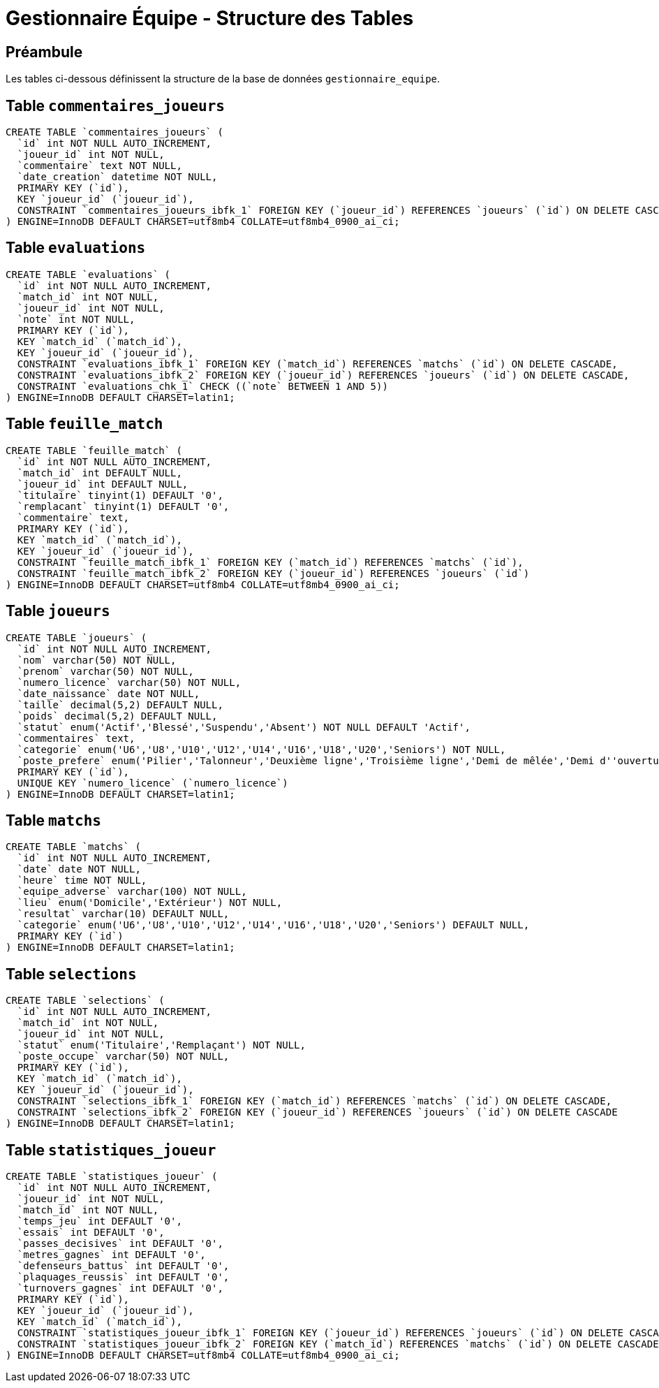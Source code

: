 = Gestionnaire Équipe - Structure des Tables

== Préambule

Les tables ci-dessous définissent la structure de la base de données `gestionnaire_equipe`.

== Table `commentaires_joueurs`

[source,sql]
----
CREATE TABLE `commentaires_joueurs` (
  `id` int NOT NULL AUTO_INCREMENT,
  `joueur_id` int NOT NULL,
  `commentaire` text NOT NULL,
  `date_creation` datetime NOT NULL,
  PRIMARY KEY (`id`),
  KEY `joueur_id` (`joueur_id`),
  CONSTRAINT `commentaires_joueurs_ibfk_1` FOREIGN KEY (`joueur_id`) REFERENCES `joueurs` (`id`) ON DELETE CASCADE
) ENGINE=InnoDB DEFAULT CHARSET=utf8mb4 COLLATE=utf8mb4_0900_ai_ci;
----

== Table `evaluations`

[source,sql]
----
CREATE TABLE `evaluations` (
  `id` int NOT NULL AUTO_INCREMENT,
  `match_id` int NOT NULL,
  `joueur_id` int NOT NULL,
  `note` int NOT NULL,
  PRIMARY KEY (`id`),
  KEY `match_id` (`match_id`),
  KEY `joueur_id` (`joueur_id`),
  CONSTRAINT `evaluations_ibfk_1` FOREIGN KEY (`match_id`) REFERENCES `matchs` (`id`) ON DELETE CASCADE,
  CONSTRAINT `evaluations_ibfk_2` FOREIGN KEY (`joueur_id`) REFERENCES `joueurs` (`id`) ON DELETE CASCADE,
  CONSTRAINT `evaluations_chk_1` CHECK ((`note` BETWEEN 1 AND 5))
) ENGINE=InnoDB DEFAULT CHARSET=latin1;
----

== Table `feuille_match`

[source,sql]
----
CREATE TABLE `feuille_match` (
  `id` int NOT NULL AUTO_INCREMENT,
  `match_id` int DEFAULT NULL,
  `joueur_id` int DEFAULT NULL,
  `titulaire` tinyint(1) DEFAULT '0',
  `remplacant` tinyint(1) DEFAULT '0',
  `commentaire` text,
  PRIMARY KEY (`id`),
  KEY `match_id` (`match_id`),
  KEY `joueur_id` (`joueur_id`),
  CONSTRAINT `feuille_match_ibfk_1` FOREIGN KEY (`match_id`) REFERENCES `matchs` (`id`),
  CONSTRAINT `feuille_match_ibfk_2` FOREIGN KEY (`joueur_id`) REFERENCES `joueurs` (`id`)
) ENGINE=InnoDB DEFAULT CHARSET=utf8mb4 COLLATE=utf8mb4_0900_ai_ci;
----

== Table `joueurs`

[source,sql]
----
CREATE TABLE `joueurs` (
  `id` int NOT NULL AUTO_INCREMENT,
  `nom` varchar(50) NOT NULL,
  `prenom` varchar(50) NOT NULL,
  `numero_licence` varchar(50) NOT NULL,
  `date_naissance` date NOT NULL,
  `taille` decimal(5,2) DEFAULT NULL,
  `poids` decimal(5,2) DEFAULT NULL,
  `statut` enum('Actif','Blessé','Suspendu','Absent') NOT NULL DEFAULT 'Actif',
  `commentaires` text,
  `categorie` enum('U6','U8','U10','U12','U14','U16','U18','U20','Seniors') NOT NULL,
  `poste_prefere` enum('Pilier','Talonneur','Deuxième ligne','Troisième ligne','Demi de mêlée','Demi d''ouverture','Centre','Ailier','Arrière') NOT NULL,
  PRIMARY KEY (`id`),
  UNIQUE KEY `numero_licence` (`numero_licence`)
) ENGINE=InnoDB DEFAULT CHARSET=latin1;
----

== Table `matchs`

[source,sql]
----
CREATE TABLE `matchs` (
  `id` int NOT NULL AUTO_INCREMENT,
  `date` date NOT NULL,
  `heure` time NOT NULL,
  `equipe_adverse` varchar(100) NOT NULL,
  `lieu` enum('Domicile','Extérieur') NOT NULL,
  `resultat` varchar(10) DEFAULT NULL,
  `categorie` enum('U6','U8','U10','U12','U14','U16','U18','U20','Seniors') DEFAULT NULL,
  PRIMARY KEY (`id`)
) ENGINE=InnoDB DEFAULT CHARSET=latin1;
----

== Table `selections`

[source,sql]
----
CREATE TABLE `selections` (
  `id` int NOT NULL AUTO_INCREMENT,
  `match_id` int NOT NULL,
  `joueur_id` int NOT NULL,
  `statut` enum('Titulaire','Remplaçant') NOT NULL,
  `poste_occupe` varchar(50) NOT NULL,
  PRIMARY KEY (`id`),
  KEY `match_id` (`match_id`),
  KEY `joueur_id` (`joueur_id`),
  CONSTRAINT `selections_ibfk_1` FOREIGN KEY (`match_id`) REFERENCES `matchs` (`id`) ON DELETE CASCADE,
  CONSTRAINT `selections_ibfk_2` FOREIGN KEY (`joueur_id`) REFERENCES `joueurs` (`id`) ON DELETE CASCADE
) ENGINE=InnoDB DEFAULT CHARSET=latin1;
----

== Table `statistiques_joueur`

[source,sql]
----
CREATE TABLE `statistiques_joueur` (
  `id` int NOT NULL AUTO_INCREMENT,
  `joueur_id` int NOT NULL,
  `match_id` int NOT NULL,
  `temps_jeu` int DEFAULT '0',
  `essais` int DEFAULT '0',
  `passes_decisives` int DEFAULT '0',
  `metres_gagnes` int DEFAULT '0',
  `defenseurs_battus` int DEFAULT '0',
  `plaquages_reussis` int DEFAULT '0',
  `turnovers_gagnes` int DEFAULT '0',
  PRIMARY KEY (`id`),
  KEY `joueur_id` (`joueur_id`),
  KEY `match_id` (`match_id`),
  CONSTRAINT `statistiques_joueur_ibfk_1` FOREIGN KEY (`joueur_id`) REFERENCES `joueurs` (`id`) ON DELETE CASCADE,
  CONSTRAINT `statistiques_joueur_ibfk_2` FOREIGN KEY (`match_id`) REFERENCES `matchs` (`id`) ON DELETE CASCADE
) ENGINE=InnoDB DEFAULT CHARSET=utf8mb4 COLLATE=utf8mb4_0900_ai_ci;
----
